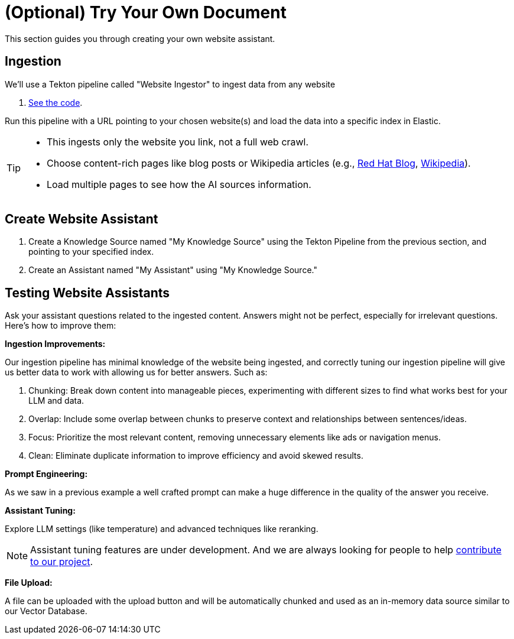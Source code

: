 = (Optional) Try Your Own Document

This section guides you through creating your own website assistant.

== Ingestion

We'll use a Tekton pipeline called "Website Ingestor" to ingest data from any website

. https://github.com/redhat-composer-ai/data-ingestion/blob/main/kfp/website-ingestor/ingestion-pipeline-website-local.py[See the code].

Run this pipeline with a URL pointing to your chosen website(s) and load the data into a specific index in Elastic.

[TIP]
====
* This ingests only the website you link, not a full web crawl.
* Choose content-rich pages like blog posts or Wikipedia articles (e.g., https://ai-on-openshift.io/odh-rhoai/gitops/#notebook-images[Red Hat Blog], https://en.wikipedia.org/wiki/Dark_Souls_(video_game)[Wikipedia]).
* Load multiple pages to see how the AI sources information.
====

== Create Website Assistant

. Create a Knowledge Source named "My Knowledge Source" using the Tekton Pipeline from the previous section, and pointing to your specified index.
. Create an Assistant named "My Assistant" using "My Knowledge Source."


== Testing Website Assistants

Ask your assistant questions related to the ingested content. Answers might not be perfect, especially for irrelevant questions. Here's how to improve them:

**Ingestion Improvements:**

Our ingestion pipeline has minimal knowledge of the website being ingested, and correctly tuning our ingestion pipeline will give us better data to work with allowing us for better answers. Such as:

. Chunking: Break down content into manageable pieces, experimenting with different sizes to find what works best for your LLM and data.
. Overlap: Include some overlap between chunks to preserve context and relationships between sentences/ideas.
. Focus: Prioritize the most relevant content, removing unnecessary elements like ads or navigation menus.
. Clean: Eliminate duplicate information to improve efficiency and avoid skewed results.


**Prompt Engineering:**

As we saw in a previous example a well crafted prompt can make a huge difference in the quality of the answer you receive.

**Assistant Tuning:**

Explore LLM settings (like temperature) and advanced techniques like reranking.

NOTE: Assistant tuning features are under development. And we are always looking for people to help https://github.com/redhat-composer-ai[contribute to our project].

**File Upload:**

A file can be uploaded with the upload button and will be automatically chunked and used as an in-memory data source similar to our Vector Database.
